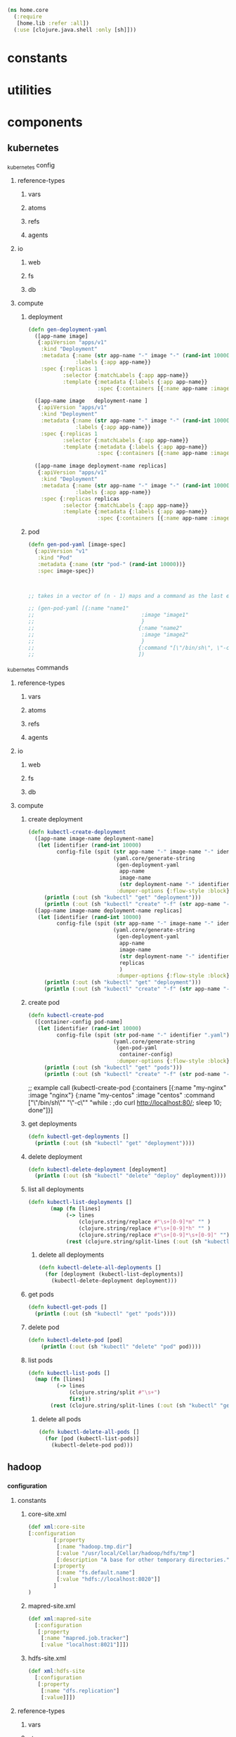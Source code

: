 #+BEGIN_SRC clojure :tangle core.clj
  (ns home.core
    (:require 
     [home.lib :refer :all])
    (:use [clojure.java.shell :only [sh]]))
#+END_SRC
* constants
* utilities
* components
** kubernetes
**** _kubernetes config
***** reference-types
****** vars
****** atoms
****** refs 
****** agents
***** io
****** web
****** fs
****** db
***** compute
****** deployment 
       #+BEGIN_SRC clojure :tangle core.clj
         (defn gen-deployment-yaml
           ([app-name image]
            {:apiVersion "apps/v1"
             :kind "Deployment"
             :metadata {:name (str app-name "-" image "-" (rand-int 10000))
                        :labels {:app app-name}}
             :spec {:replicas 1
                    :selector {:matchLabels {:app app-name}}
                    :template {:metadata {:labels {:app app-name}}
                               :spec {:containers [{:name app-name :image image}]}}}})

           ([app-name image   deployment-name ]
            {:apiVersion "apps/v1"
             :kind "Deployment"
             :metadata {:name (str app-name "-" image "-" (rand-int 10000))
                        :labels {:app app-name}}
             :spec {:replicas 1
                    :selector {:matchLabels {:app app-name}}
                    :template {:metadata {:labels {:app app-name}}
                               :spec {:containers [{:name app-name :image image}]}}}})

           ([app-name image deployment-name replicas]
            {:apiVersion "apps/v1"
             :kind "Deployment"
             :metadata {:name (str app-name "-" image "-" (rand-int 10000))
                        :labels {:app app-name}}
             :spec {:replicas replicas
                    :selector {:matchLabels {:app app-name}}
                    :template {:metadata {:labels {:app app-name}}
                               :spec {:containers [{:name app-name :image image}]}}}}))
       #+END_SRC
****** pod
       #+BEGIN_SRC clojure :tangle core.clj
         (defn gen-pod-yaml [image-spec]
           {:apiVersion "v1"
            :kind "Pod"
            :metadata {:name (str "pod-" (rand-int 10000))}
            :spec image-spec})



         ;; takes in a vector of (n - 1) maps and a command as the last element, eg for 2 imags 

         ;; (gen-pod-yaml [{:name "name1"
         ;;                                  :image "image1"
         ;;                                  }
         ;;                                 {:name "name2"
         ;;                                  :image "image2"
         ;;                                  }
         ;;                                 {:command "[\"/bin/sh\", \"-c\", \"while : ;do curl http://localhost:80/; sleep 10; done\"]"}
         ;;                                 ])

       #+END_SRC

**** _kubernetes commands
***** reference-types
****** vars
****** atoms
****** refs 
****** agents
***** io
****** web
****** fs
****** db
***** compute
****** create deployment
       #+BEGIN_SRC clojure :tangle core.clj
         (defn kubectl-create-deployment
           ([app-name image-name deployment-name]
            (let [identifier (rand-int 10000)
                  config-file (spit (str app-name "-" image-name "-" identifier ".yaml")
                                    (yaml.core/generate-string
                                     (gen-deployment-yaml
                                      app-name
                                      image-name
                                      (str deployment-name "-" identifier))
                                     :dumper-options {:flow-style :block}))]
              (println (:out (sh "kubectl" "get" "deployment")))
              (println (:out (sh "kubectl" "create" "-f" (str app-name "-" image-name "-" identifier ".yaml"))))))
           ([app-name image-name deployment-name replicas]
            (let [identifier (rand-int 10000)
                  config-file (spit (str app-name "-" image-name "-" identifier ".yaml")
                                    (yaml.core/generate-string
                                     (gen-deployment-yaml
                                      app-name
                                      image-name
                                      (str deployment-name "-" identifier)
                                      replicas
                                      )
                                     :dumper-options {:flow-style :block}))]
              (println (:out (sh "kubectl" "get" "deployment")))
              (println (:out (sh "kubectl" "create" "-f" (str app-name "-" image-name "-" identifier ".yaml")))))))

       #+END_SRC
****** create pod
       #+BEGIN_SRC clojure :tangle core.clj
         (defn kubectl-create-pod
           ([container-config pod-name]
            (let [identifier (rand-int 10000)
                  config-file (spit (str pod-name "-" identifier ".yaml")
                                    (yaml.core/generate-string
                                     (gen-pod-yaml
                                      container-config)
                                     :dumper-options {:flow-style :block}))]
              (println (:out (sh "kubectl" "get" "pods")))
              (println (:out (sh "kubectl" "create" "-f" (str pod-name "-" identifier ".yaml")))))))
       #+END_SRC
       #+BEGIN_EXAMPLE clojure :tangle core.clj
               ;; example call
                     (kubectl-create-pod {:containers [{:name "my-nginx" :image "nginx"} {:name "my-centos" :image "centos"
                           :command ["\"/bin/sh\"" "\"-c\"" "while : ;do curl http://localhost:80/; sleep 10; done"]}]

       #+END_EXAMPLE

****** get deployments
       #+BEGIN_SRC clojure :tangle core.clj
         (defn kubectl-get-deployments []
           (println (:out (sh "kubectl" "get" "deployment"))))
       #+END_SRC
****** delete deployment 
       #+BEGIN_SRC clojure :tangle core.clj
         (defn kubectl-delete-deployment [deployment]
           (println (:out (sh "kubectl" "delete" "deploy" deployment))))
       #+END_SRC
****** list all deployments
       #+BEGIN_SRC clojure
       (defn kubectl-list-deployments []
              (map (fn [lines]
                   (-> lines
                       (clojure.string/replace #"\s+[0-9]*m" "" )
                       (clojure.string/replace #"\s+[0-9]*h" "" )
                       (clojure.string/replace #"\s+[0-9]*\s+[0-9]" "")))
                   (rest (clojure.string/split-lines (:out (sh "kubectl" "get" "deployment"))))))
       #+END_SRC
******* delete all deployments
        #+BEGIN_SRC clojure
          (defn kubectl-delete-all-deployments []
            (for [deployment (kubectl-list-deployments)]
              (kubectl-delete-deployment deployment)))
        #+END_SRC
****** get pods
       #+BEGIN_SRC clojure :tangle core.clj
         (defn kubectl-get-pods []
           (println (:out (sh "kubectl" "get" "pods"))))
       #+END_SRC
****** delete pod
       #+BEGIN_SRC clojure :tangle core.clj
       (defn kubectl-delete-pod [pod]
           (println (:out (sh "kubectl" "delete" "pod" pod))))
       #+END_SRC
****** list pods
       #+BEGIN_SRC clojure :tangle core.clj
         (defn kubectl-list-pods []
           (map (fn [lines]
                  (-> lines
                      (clojure.string/split #"\s+")
                      first))
                (rest (clojure.string/split-lines (:out (sh "kubectl" "get" "pods"))))))
       #+END_SRC
******* delete all pods
        #+BEGIN_SRC clojure :tangle core.clj
          (defn kubectl-delete-all-pods []
            (for [pod (kubectl-list-pods)]
              (kubectl-delete-pod pod)))
        #+END_SRC
** hadoop
*** _configuration
**** constants
***** core-site.xml
 #+BEGIN_SRC clojure :tangle core.clj
 (def xml:core-site
 [:configuration
         [:property
          [:name "hadoop.tmp.dir"]
          [:value "/usr/local/Cellar/hadoop/hdfs/tmp"]
          [:description "A base for other temporary directories."]]
         [:property
          [:name "fs.default.name"]
          [:value "hdfs://localhost:8020"]]
         ]
 )
 #+END_SRC
***** mapred-site.xml
 #+BEGIN_SRC clojure :tangle core.clj
   (def xml:mapred-site 
     [:configuration
      [:property
       [:name "mapred.job.tracker"]
       [:value "localhost:8021"]]])
 #+END_SRC
***** hdfs-site.xml
 #+BEGIN_SRC clojure :tangle core.clj
   (def xml:hdfs-site 
     [:configuration
      [:property
       [:name "dfs.replication"]
       [:value]]])
 #+END_SRC
**** reference-types
***** vars
***** atoms
***** refs 
***** agents
**** io
***** web
***** fs
***** db
**** compute
***** generate hadoop
 #+BEGIN_SRC clojure :tangle core.clj
    (defn hadoop:generate-configurations []
      (xml-print-str
       (xml-print-str xml:core-site)
       "/usr/local/Cellar/hadoop/3.0.0/libexec/etc/hadoop/core-site.xml"
       ))
  #+END_SRC
****** original
  #+BEGIN_SRC clojure 
    (defn hadoop:generate-configurations []
      (xml-print-str xml:core-site "/usr/local/Cellar/hadoop/3.0.0/libexec/etc/hadoop/core-site.xml")
      (xml-print-str xml:mapred-site "/usr/local/Cellar/hadoop/3.0.0/libexec/etc/hadoop/mapred-site.xml")
      (xml-print-str xml:hdfs-site "/usr/local/Cellar/hadoop/3.0.0/libexec/etc/hadoop/hdfs-site.xml"))
  #+END_SRC
* experimental
** _clojars-poll
*** reference types
**** atoms
     #+BEGIN_SRC clojure :tangle core.clj
     (def atm--clojars (atom {}))
     #+END_SRC
**** agents
**** refs 
*** IO
**** web (io_...--web)
     #+BEGIN_SRC clojure :tangle core.clj
       (defn io-web--get-clojars-data
         ([]
          (:body (clj-http.client/get "https://clojars.org/repo/all-jars.clj")))
         ([output]
          (cond (= "cli" output)
                (println    (:body (clj-http.client/get "https://clojars.org/repo/all-jars.clj")))
                (= "json" output)
                (cheshire.core/generate-string (:body (clj-http.client/get "https://clojars.org/repo/all-jars.clj")))))
           ([output value]
            (cond (= "cli" output)
                  (swap! atm--clojars assoc :cli
                         (:body (clj-http.client/get "https://clojars.org/repo/all-jars.clj")))
                  (= "json" output)
                  (swap! atm--clojars assoc :json
                         (cheshire.core/generate-string (:body (clj-http.client/get "https://clojars.org/repo/all-jars.clj")))))))
     #+END_SRC
**** database (io_...--db)
**** filesystem (io_...--fs)
*** compute
    #+BEGIN_SRC clojure

    #+END_SRC    


    
** _sys-call-list
*** reference types
**** vars
     #+BEGIN_SRC clojure
       (def linux-syscalls ["_llseek"
                            "_newselect"
                            "_sysctl"
                            "accept"
                            "accept4"
                            "access"
                            "acct"
                            "add_key"
                            "adjtimex"
                            "alarm"
                            "alloc_hugepages"
                            "bdflush"
                            "bind"
                            "bpf"
                            "brk"
                            "cacheflush"
                            "capget"
                            "capset"
                            "chdir"
                            "chmod"
                            "chown"
                            "chown32"
                            "chroot"
                            "clock_adjtime"
                            "clock_getres"
                            "clock_gettime"
                            "clock_nanosleep"
                            "clock_settime"
                            "clone"
                            "close"
                            "connect"
                            "copy_file_range"
                            "creat"
                            "create_module"
                            "delete_module"
                            "dup"
                            "dup2"
                            "dup3"
                            "epoll_create"
                            "epoll_create1"
                            "epoll_ctl"
                            "epoll_pwait"
                            "epoll_wait"
                            "eventfd"
                            "eventfd2"
                            "execve"
                            "execveat"
                            "exit"
                            "exit_group"
                            "faccessat"
                            "fadvise64"
                            "fadvise64_64"
                            "fallocate"
                            "fanotify_init"
                            "fanotify_mark"
                            "fchdir"
                            "fchmod"
                            "fchmodat"
                            "fchown"
                            "fchown32"
                            "fchownat"
                            "fcntl"
                            "fcntl64"
                            "fdatasync"
                            "fgetxattr"
                            "finit_module"
                            "flistxattr"
                            "flock"
                            "fork"
                            "free_hugepages"
                            "fremovexattr"
                            "fsetxattr"
                            "fstat"
                            "fstat64"
                            "fstatat64"
                            "fstatfs"
                            "fstatfs64"
                            "fsync"
                            "ftruncate"
                            "ftruncate64"
                            "futex"
                            "futimesat"
                            "get_kernel_syms"
                            "get_mempolicy"
                            "get_robust_list"
                            "get_thread_area"
                            "getcpu"
                            "getcwd"
                            "getdents"
                            "getdents64"
                            "getegid"
                            "getegid32"
                            "geteuid"
                            "geteuid32"
                            "getgid"
                            "getgid32"
                            "getgroups"
                            "getgroups32"
                            "getitimer"
                            "getpeername"
                            "getpagesize"
                            "getpgid"
                            "getpgrp"
                            "getpid"
                            "getppid"
                            "getpriority"
                            "getrandom"
                            "getresgid"
                            "getresgid32"
                            "getresuid"
                            "getresuid32"
                            "getrlimit"
                            "getrusage"
                            "getsid"
                            "getsockname"
                            "getsockopt"
                            "gettid"
                            "gettimeofday"
                            "getuid"
                            "getuid32"
                            "getunwind"
                            "getxattr"
                            "init_module"
                            "inotify_add_watch"
                            "inotify_init"
                            "inotify_init1"
                            "inotify_rm_watch"
                            "io_cancel"
                            "io_destroy"
                            "io_getevents"
                            "io_setup"
                            "io_submit"
                            "ioctl"
                            "ioperm"
                            "iopl"
                            "ioprio_get"
                            "ioprio_set"
                            "ipc"
                            "kcmp"
                            "kern_features"
                            "kexec_file_load"
                            "kexec_load"
                            "keyctl"
                            "kill"
                            "lchown"
                            "lchown32"
                            "lgetxattr"
                            "link"
                            "linkat"
                            "listen"
                            "listxattr"
                            "llistxattr"
                            "lookup_dcookie"
                            "lremovexattr"
                            "lseek"
                            "lsetxattr"
                            "lstat"
                            "lstat64"
                            "madvise"
                            "mbind"
                            "membarrier"
                            "memfd_create"
                            "migrate_pages"
                            "mincore"
                            "mkdir"
                            "mkdirat"
                            "mknod"
                            "mknodat"
                            "mlock"
                            "mlock2"
                            "mlockall"
                            "mmap"
                            "mmap2"
                            "modify_ldt"
                            "mount"
                            "move_pages"
                            "mprotect"
                            "mq_getsetattr"
                            "mq_notify"
                            "mq_open"
                            "mq_timedreceive"
                            "mq_timedsend"
                            "mq_unlink"
                            "mremap"
                            "msgctl"
                            "msgget"
                            "msgrcv"
                            "msgsnd"
                            "msync"
                            "munlock"
                            "munlockall"
                            "munmap"
                            "name_to_handle_at"
                            "nanosleep"
                            "nfsservctl"
                            "nice"
                            "oldfstat"
                            "oldlstat"
                            "oldolduname"
                            "oldstat"
                            "olduname"
                            "open"
                            "open_by_handle_at"
                            "openat"
                            "pause"
                            "pciconfig_iobase"
                            "pciconfig_read"
                            "pciconfig_write"
                            "perf_event_open"
                            "personality"
                            "perfctr"
                            "perfmonctl"
                            "pipe"
                            "pipe2"
                            "pivot_root"
                            "pkey_alloc"
                            "pkey_free"
                            "pkey_mprotect"
                            "poll"
                            "ppc_rtas"
                            "ppc_swapcontext"
                            "ppoll"
                            "prctl"
                            "pread64"
                            "preadv"
                            "preadv2"
                            "prlimit64"
                            "process_vm_readv"
                            "process_vm_writev"
                            "pselect6"
                            "ptrace"
                            "pwrite64"
                            "pwritev"
                            "pwritev2"
                            "query_module"
                            "quotactl"
                            "read"
                            "readahead"
                            "readdir"
                            "readlink"
                            "readlinkat"
                            "readv"
                            "reboot"
                            "recv"
                            "recvfrom"
                            "recvmsg"
                            "recvmmsg"
                            "remap_file_pages"
                            "removexattr"
                            "rename"
                            "renameat"
                            "renameat2"
                            "request_key"
                            "restart_syscall"
                            "rmdir"
                            "rt_sigaction"
                            "rt_sigpending"
                            "rt_sigprocmask"
                            "rt_sigqueueinfo"
                            "rt_sigreturn"
                            "rt_sigsuspend"
                            "rt_sigtimedwait"
                            "rt_tgsigqueueinfo"
                            "s390_runtime_instr"
                            "s390_pci_mmio_read"
                            "s390_pci_mmio_write"
                            "sched_get_priority_max"
                            "sched_get_priority_min"
                            "sched_getaffinity"
                            "sched_getattr"
                            "sched_getparam"
                            "sched_getscheduler"
                            "sched_rr_get_interval"
                            "sched_setaffinity"
                            "sched_setattr"
                            "sched_setparam"
                            "sched_setscheduler"
                            "sched_yield"
                            "seccomp"
                            "select"
                            "semctl"
                            "semget"
                            "semop"
                            "semtimedop"
                            "send"
                            "sendfile"
                            "sendfile64"
                            "sendmmsg"
                            "sendmsg"
                            "sendto"
                            "set_mempolicy"
                            "set_robust_list"
                            "set_thread_area"
                            "set_tid_address"
                            "setdomainname"
                            "setfsgid"
                            "setfsgid32"
                            "setfsuid"
                            "setfsuid32"
                            "setgid"
                            "setgid32"
                            "setgroups"
                            "setgroups32"
                            "sethostname"
                            "setitimer"
                            "setns"
                            "setpgid"
                            "setpriority"
                            "setregid"
                            "setregid32"
                            "setresgid"
                            "setresgid32"
                            "setresuid"
                            "setresuid32"
                            "setreuid"
                            "setreuid32"
                            "setrlimit"
                            "setsid"
                            "setsockopt"
                            "settimeofday"
                            "setuid"
                            "setuid32"
                            "setup"
                            "setxattr"
                            "sgetmask"
                            "shmat"
                            "shmctl"
                            "shmdt"
                            "shmget"
                            "shutdown"
                            "sigaction"
                            "sigaltstack"
                            "signal"
                            "signalfd"
                            "signalfd4"
                            "sigpending"
                            "sigprocmask"
                            "sigreturn"
                            "sigsuspend"
                            "socket"
                            "socketcall"
                            "socketpair"
                            "splice"
                            "spu_create"
                            "spu_run"
                            "ssetmask"
                            "stat"
                            "stat64"
                            "statfs"
                            "statfs64"
                            "statx"
                            "stime"
                            "subpage_prot"
                            "swapoff"
                            "swapon"
                            "symlink"
                            "symlinkat"
                            "sync"
                            "sync_file_range"
                            "sync_file_range2"
                            "syncfs"
                            "sysfs"
                            "sysinfo"
                            "syslog"
                            "tee"
                            "tgkill"
                            "time"
                            "timer_create"
                            "timer_delete"
                            "timer_getoverrun"
                            "timer_gettime"
                            "timer_settime"
                            "timerfd_create"
                            "timerfd_gettime"
                            "timerfd_settime"
                            "times"
                            "tkill"
                            "truncate"
                            "truncate64"
                            "ugetrlimit"
                            "umask"
                            "umount"
                            "umount2"
                            "uname"
                            "unlink"
                            "unlinkat"
                            "unshare"
                            "uselib"
                            "ustat"
                            "userfaultfd"
                            "utime"
                            "utimensat"
                            "utimes"
                            "utrap_install"
                            "vfork"
                            "vhangup"
                            "vm86old"
                            "vm86"
                            "vmsplice"
                            "wait4"
                            "waitid"
                            "waitpid"
                            "write"
                            "writev"])
     #+END_SRC
**** atoms
**** agents
**** refs 
*** IO 
**** web 
**** database
**** filesystem
*** procedures
    #+BEGIN_SRC clojure
    
    #+END_SRC    


    
** _clojang
*** reference types
**** vars
**** atoms
**** agents
**** refs 
*** IO 
**** web
**** memory
**** database
**** filesystem
*** procedures
    #+BEGIN_SRC clojure
    
    #+END_SRC    


    
** _docker-management
*** state
**** vars
**** atoms
**** agents
**** refs
*** IO 
**** web
**** mem
**** db
**** fs
*** public
    #+BEGIN_SRC clojure 
      (defn docker:delete-all-images []
        (println (:out (clojure.java.shell/sh "bash" "-c" "docker images -a | awk '{print $3}' | xargs docker rmi"))))
    #+END_SRC
docker images -a | awk '{print $3}' | xargs docker rmi
** _travel
*** state
**** vars
***** iso country codes
      #+BEGIN_SRC clojure :tangle core.clj
        (def country-codes-data (clojure.data.csv/read-csv (curl "https://raw.githubusercontent.com/lukes/ISO-3166-Countries-with-Regional-Codes/master/all/all.csv")))
      #+END_SRC
****** country code by country
       #+BEGIN_SRC clojure :tangle core.clj
         (def country-codes
               (into {} (for* [code country-codes-data]
                              {(keyword
                                (-> code
                                    first
                                    clojure.string/lower-case
                                    (clojure.string/replace #"[\s]" "-" )
                                    (clojure.string/replace
                                     #"[+()',;]" "")))
                               [(rest code)]})))
          
       #+END_SRC
***** airport code csv
      #+BEGIN_SRC clojure :tangle core.clj
      (def airport-data (clojure.data.csv/read-csv (curl "https://raw.githubusercontent.com/datasets/airport-codes/master/data/airport-codes.csv")))
      #+END_SRC
****** airport info by code
       #+BEGIN_SRC clojure :tangle core.clj
         (def airport-info
           (into {} (for* [code airport-data]
                          {(keyword (second (reverse code)))
                           [(rest (reverse code))]})))
       #+END_SRC
**** atoms
**** agents
**** refs
*** IO 
**** web
**** mem
**** db
**** fs
*** public
    #+BEGIN_SRC clojure 
(defn airports-by-country [country])
    #+END_SRC
** _emacs-installer
*** reference types
**** vars
**** atoms
**** agents
**** refs 
*** IO 
**** web
     #+BEGIN_SRC clojure
       (defn io-web--download-emacs-source [url]
         (doall
          (copy-uri-to-file "http://mirror.team-cymru.com/gnu/emacs/emacs-26.1.tar.gz" (expand-home "~/Downloads/emacs.tar.gz"))
          (println (:out (clojure.java.shell/sh "tar" "-xvf" (expand-home "~/Downloads/emacs.tar.gz"))))))

       (defn io-web--download-emacs-source [url]
         (doall
          (copy-uri-to-file "http://mirror.team-cymru.com/gnu/emacs/emacs-26.1.tar.gz" (expand-home "~/Downloads/emacs.tar.gz"))
          (println (:out (clojure.java.shell/sh "tar" "-xvf" (expand-home "~/Downloads/emacs.tar.gz"))))))
     #+END_SRC
**** memory
**** database
**** filesystem
*** procedures
    #+BEGIN_SRC clojure
    
    #+END_SRC    
** _job-finder
*** reference types
**** vars
**** atoms
**** agents
**** refs 
*** IO 
**** web
**** memory
**** database
**** filesystem
*** procedures
    #+BEGIN_SRC clojure
    
    #+END_SRC    


    
